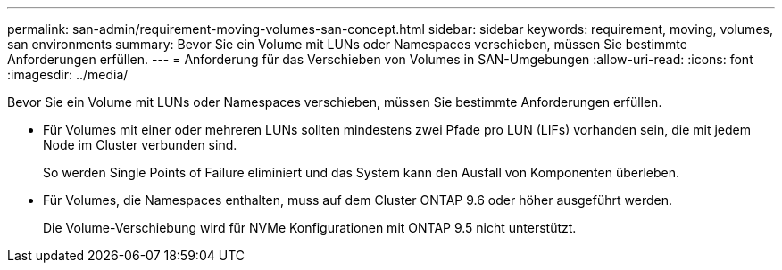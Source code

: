 ---
permalink: san-admin/requirement-moving-volumes-san-concept.html 
sidebar: sidebar 
keywords: requirement, moving, volumes, san environments 
summary: Bevor Sie ein Volume mit LUNs oder Namespaces verschieben, müssen Sie bestimmte Anforderungen erfüllen. 
---
= Anforderung für das Verschieben von Volumes in SAN-Umgebungen
:allow-uri-read: 
:icons: font
:imagesdir: ../media/


[role="lead"]
Bevor Sie ein Volume mit LUNs oder Namespaces verschieben, müssen Sie bestimmte Anforderungen erfüllen.

* Für Volumes mit einer oder mehreren LUNs sollten mindestens zwei Pfade pro LUN (LIFs) vorhanden sein, die mit jedem Node im Cluster verbunden sind.
+
So werden Single Points of Failure eliminiert und das System kann den Ausfall von Komponenten überleben.

* Für Volumes, die Namespaces enthalten, muss auf dem Cluster ONTAP 9.6 oder höher ausgeführt werden.
+
Die Volume-Verschiebung wird für NVMe Konfigurationen mit ONTAP 9.5 nicht unterstützt.


